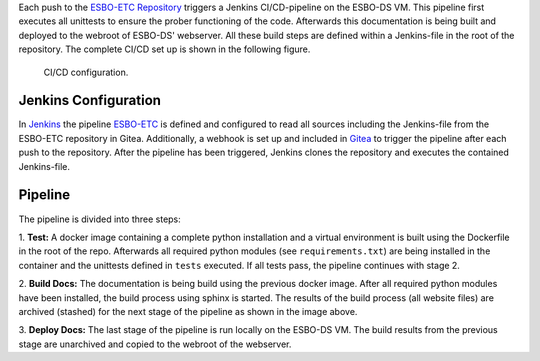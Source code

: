 Each push to the `ESBO-ETC Repository <https://egit.irs.uni-stuttgart.de/esbo_ds/ESBO-ETC>`_ triggers a Jenkins CI/CD-pipeline on the ESBO-DS VM.
This pipeline first executes all unittests to ensure the prober functioning of the code. Afterwards this documentation is being built and deployed to the webroot of ESBO-DS' webserver.
All these build steps are defined within a Jenkins-file in the root of the repository. The complete CI/CD set up is shown in the following figure.

.. figure:: images/ci_cd_pipeline.png
   :alt: CI/CD configuration

   CI/CD configuration.

Jenkins Configuration
---------------------

In `Jenkins <http://esbo-ds.irs.uni-stuttgart.de:8080>`_ the pipeline `ESBO-ETC <http://esbo-ds.irs.uni-stuttgart.de:8080/job/ESBO-ETC/>`_ is defined and configured to read all sources including the Jenkins-file from the ESBO-ETC repository in Gitea.
Additionally, a webhook is set up and included in `Gitea <https://egit.irs.uni-stuttgart.de/esbo_ds/ESBO-ETC/settings/hooks>`_ to trigger the pipeline after each push to the repository.
After the pipeline has been triggered, Jenkins clones the repository and executes the contained Jenkins-file.

Pipeline
--------

The pipeline is divided into three steps:

1. **Test:** A docker image containing a complete python installation and a virtual environment is built using the Dockerfile in the root of the repo.
Afterwards all required python modules (see ``requirements.txt``) are being installed in the container and the unittests defined in ``tests`` executed.
If all tests pass, the pipeline continues with stage 2.

2. **Build Docs:** The documentation is being build using the previous docker image.
After all required python modules have been installed, the build process using sphinx is started.
The results of the build process (all website files) are archived (stashed) for the next stage of the pipeline as shown in the image above.

3. **Deploy Docs:** The last stage of the pipeline is run locally on the ESBO-DS VM.
The build results from the previous stage are unarchived and copied to the webroot of the webserver.

